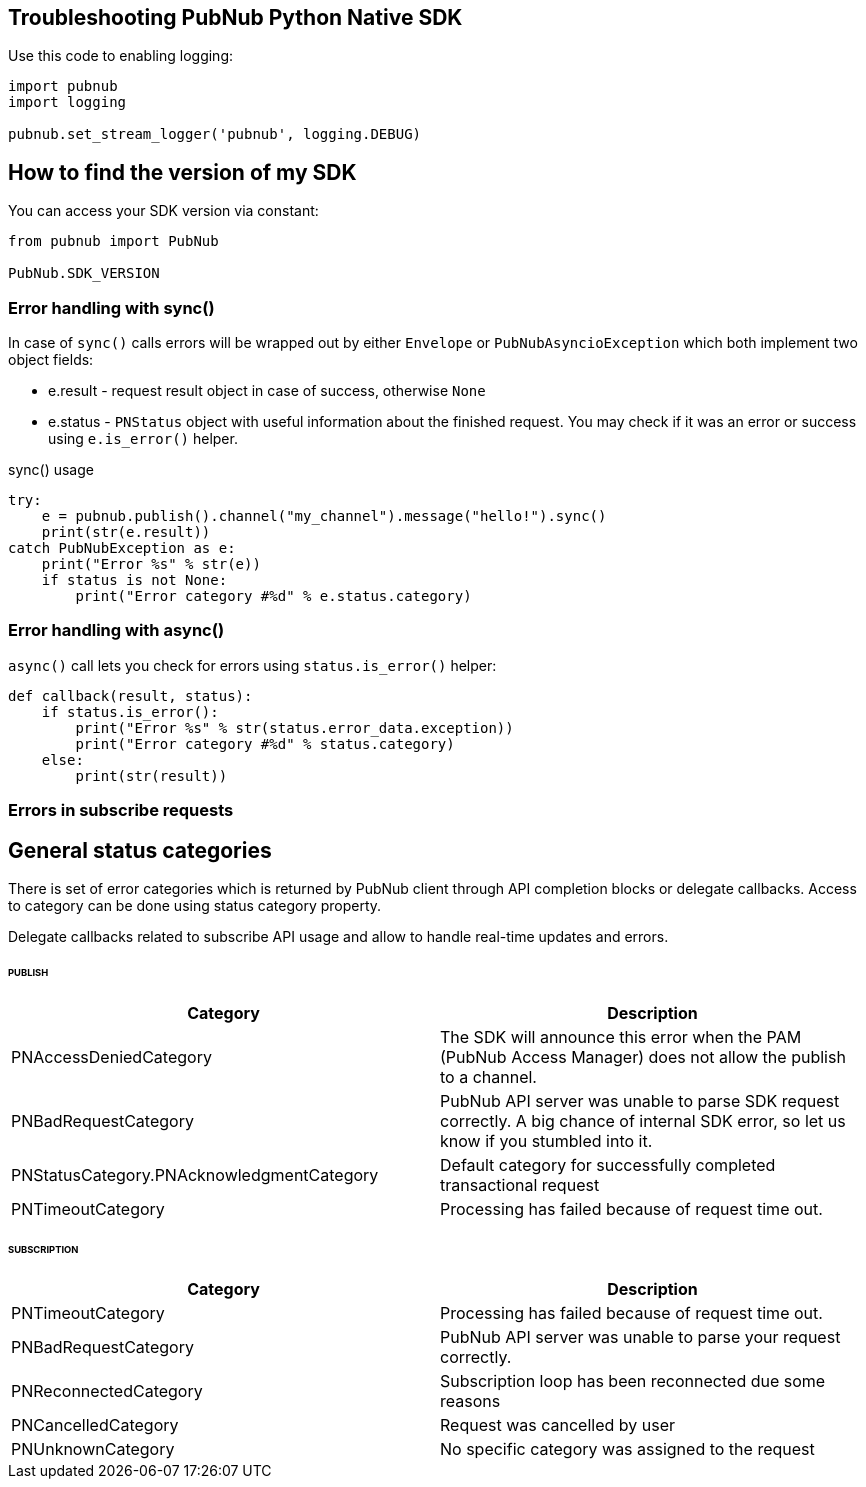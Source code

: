 == Troubleshooting PubNub Python Native SDK

[source, python]
.Use this code to enabling logging:
----
import pubnub
import logging

pubnub.set_stream_logger('pubnub', logging.DEBUG)
----

== How to find the version of my SDK
You can access your SDK version via constant:

[source, python]
----
from pubnub import PubNub

PubNub.SDK_VERSION
----

=== Error handling with sync()

In case of `sync()` calls errors will be wrapped out
by either `Envelope` or `PubNubAsyncioException` which
both implement two object fields:

* e.result - request result object in case of success, otherwise `None`
* e.status - `PNStatus` object with useful information about the finished request.
You may check if it was an error or success using `e.is_error()` helper.

[source, python]
.sync() usage
----
try:
    e = pubnub.publish().channel("my_channel").message("hello!").sync()
    print(str(e.result))
catch PubNubException as e:
    print("Error %s" % str(e))
    if status is not None:
        print("Error category #%d" % e.status.category)
----

=== Error handling with async()

`async()` call lets you check for errors using
`status.is_error()` helper:

[source, python]
----
def callback(result, status):
    if status.is_error():
        print("Error %s" % str(status.error_data.exception))
        print("Error category #%d" % status.category)
    else:
        print(str(result))
----


=== Errors in subscribe requests

== General status categories
There is set of error categories which is returned by PubNub client through API completion blocks or delegate callbacks. Access to category can be done using status category property.

Delegate callbacks related to subscribe API usage and allow to handle real-time updates and errors.


====== PUBLISH

|===
| Category | Description

| PNAccessDeniedCategory | The SDK will announce this error when the PAM (PubNub Access Manager) does not allow the publish to a channel.
| PNBadRequestCategory | PubNub API server was unable to parse SDK request correctly. A big chance of internal SDK error, so let us know if you stumbled into it.
| PNStatusCategory.PNAcknowledgmentCategory | Default category for successfully completed transactional request
| PNTimeoutCategory | Processing has failed because of request time out.

|===

====== SUBSCRIPTION

|===
| Category | Description

| PNTimeoutCategory | Processing has failed because of request time out.
| PNBadRequestCategory | PubNub API server was unable to parse your request correctly.
| PNReconnectedCategory | Subscription loop has been reconnected due some reasons
| PNCancelledCategory | Request was cancelled by user
| PNUnknownCategory | No specific category was assigned to the request
|===
